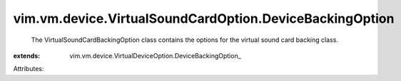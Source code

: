 
vim.vm.device.VirtualSoundCardOption.DeviceBackingOption
========================================================
  The VirtualSoundCardBackingOption class contains the options for the virtual sound card backing class.
:extends: vim.vm.device.VirtualDeviceOption.DeviceBackingOption_

Attributes:
